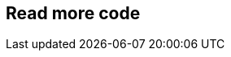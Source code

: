 [.lightbg,background-video="videos/woman-study.mp4",background-video-loop="true",background-opacity="0.7"]
== Read more code
